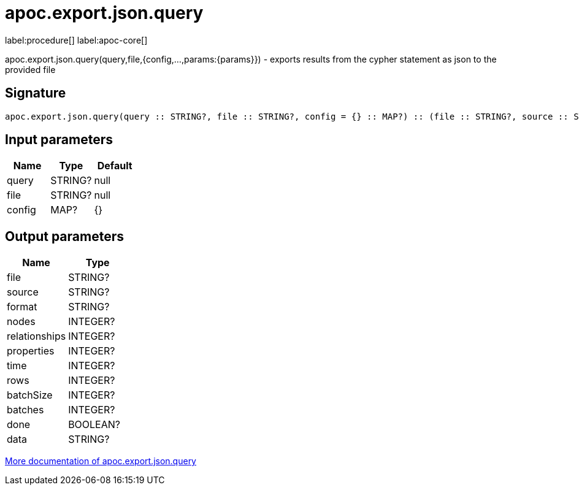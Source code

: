 ////
This file is generated by DocsTest, so don't change it!
////

= apoc.export.json.query
:description: This section contains reference documentation for the apoc.export.json.query procedure.

label:procedure[] label:apoc-core[]

[.emphasis]
apoc.export.json.query(query,file,{config,...,params:{params}}) - exports results from the cypher statement as json to the provided file

== Signature

[source]
----
apoc.export.json.query(query :: STRING?, file :: STRING?, config = {} :: MAP?) :: (file :: STRING?, source :: STRING?, format :: STRING?, nodes :: INTEGER?, relationships :: INTEGER?, properties :: INTEGER?, time :: INTEGER?, rows :: INTEGER?, batchSize :: INTEGER?, batches :: INTEGER?, done :: BOOLEAN?, data :: STRING?)
----

== Input parameters
[.procedures, opts=header]
|===
| Name | Type | Default 
|query|STRING?|null
|file|STRING?|null
|config|MAP?|{}
|===

== Output parameters
[.procedures, opts=header]
|===
| Name | Type 
|file|STRING?
|source|STRING?
|format|STRING?
|nodes|INTEGER?
|relationships|INTEGER?
|properties|INTEGER?
|time|INTEGER?
|rows|INTEGER?
|batchSize|INTEGER?
|batches|INTEGER?
|done|BOOLEAN?
|data|STRING?
|===

xref::export/json.adoc[More documentation of apoc.export.json.query,role=more information]

